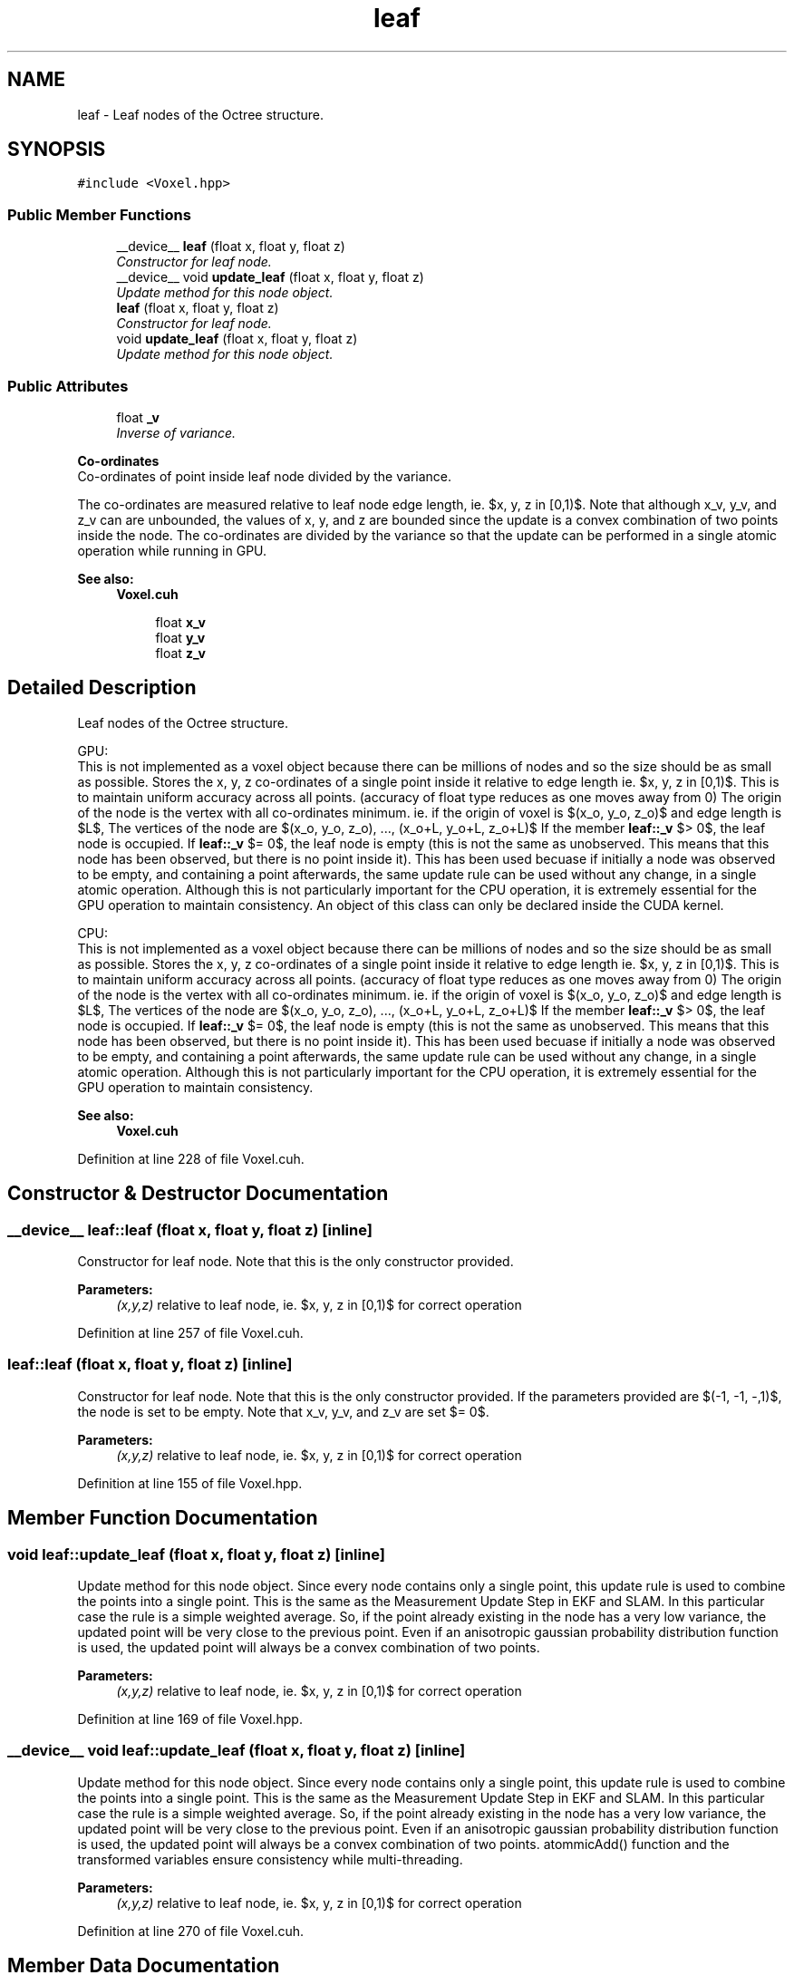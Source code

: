 .TH "leaf" 3 "Thu Aug 8 2019" "Mapping" \" -*- nroff -*-
.ad l
.nh
.SH NAME
leaf \- Leaf nodes of the Octree structure\&.  

.SH SYNOPSIS
.br
.PP
.PP
\fC#include <Voxel\&.hpp>\fP
.SS "Public Member Functions"

.in +1c
.ti -1c
.RI "__device__ \fBleaf\fP (float x, float y, float z)"
.br
.RI "\fIConstructor for leaf node\&. \fP"
.ti -1c
.RI "__device__ void \fBupdate_leaf\fP (float x, float y, float z)"
.br
.RI "\fIUpdate method for this node object\&. \fP"
.ti -1c
.RI "\fBleaf\fP (float x, float y, float z)"
.br
.RI "\fIConstructor for leaf node\&. \fP"
.ti -1c
.RI "void \fBupdate_leaf\fP (float x, float y, float z)"
.br
.RI "\fIUpdate method for this node object\&. \fP"
.in -1c
.SS "Public Attributes"

.in +1c
.ti -1c
.RI "float \fB_v\fP"
.br
.RI "\fIInverse of variance\&. \fP"
.in -1c
.PP
.RI "\fBCo-ordinates\fP"
.br
Co-ordinates of point inside leaf node divided by the variance\&.
.PP
The co-ordinates are measured relative to leaf node edge length, ie\&. $x, y, z \in [0,1)$\&. Note that although x_v, y_v, and z_v can are unbounded, the values of x, y, and z are bounded since the update is a convex combination of two points inside the node\&. The co-ordinates are divided by the variance so that the update can be performed in a single atomic operation while running in GPU\&. 
.PP
\fBSee also:\fP
.RS 4
\fBVoxel\&.cuh\fP 
.RE
.PP

.PP
.in +1c
.in +1c
.ti -1c
.RI "float \fBx_v\fP"
.br
.ti -1c
.RI "float \fBy_v\fP"
.br
.ti -1c
.RI "float \fBz_v\fP"
.br
.in -1c
.in -1c
.SH "Detailed Description"
.PP 
Leaf nodes of the Octree structure\&. 

GPU: 
.br
 This is not implemented as a voxel object because there can be millions of nodes and so the size should be as small as possible\&. Stores the x, y, z co-ordinates of a single point inside it relative to edge length ie\&. $x, y, z \in [0,1)$\&. This is to maintain uniform accuracy across all points\&. (accuracy of float type reduces as one moves away from 0) The origin of the node is the vertex with all co-ordinates minimum\&. ie\&. if the origin of voxel is $(x_o, y_o, z_o)$ and edge length is $L$, The vertices of the node are $\{(x_o, y_o, z_o), ..., (x_o+L, y_o+L, z_o+L)\}$ If the member \fBleaf::_v\fP $> 0$, the leaf node is occupied\&. If \fBleaf::_v\fP $= 0$, the leaf node is empty (this is not the same as unobserved\&. This means that this node has been observed, but there is no point inside it)\&. This has been used becuase if initially a node was observed to be empty, and containing a point afterwards, the same update rule can be used without any change, in a single atomic operation\&. Although this is not particularly important for the CPU operation, it is extremely essential for the GPU operation to maintain consistency\&. An object of this class can only be declared inside the CUDA kernel\&.
.PP
CPU: 
.br
 This is not implemented as a voxel object because there can be millions of nodes and so the size should be as small as possible\&. Stores the x, y, z co-ordinates of a single point inside it relative to edge length ie\&. $x, y, z \in [0,1)$\&. This is to maintain uniform accuracy across all points\&. (accuracy of float type reduces as one moves away from 0) The origin of the node is the vertex with all co-ordinates minimum\&. ie\&. if the origin of voxel is $(x_o, y_o, z_o)$ and edge length is $L$, The vertices of the node are $\{(x_o, y_o, z_o), ..., (x_o+L, y_o+L, z_o+L)\}$ If the member \fBleaf::_v\fP $> 0$, the leaf node is occupied\&. If \fBleaf::_v\fP $= 0$, the leaf node is empty (this is not the same as unobserved\&. This means that this node has been observed, but there is no point inside it)\&. This has been used becuase if initially a node was observed to be empty, and containing a point afterwards, the same update rule can be used without any change, in a single atomic operation\&. Although this is not particularly important for the CPU operation, it is extremely essential for the GPU operation to maintain consistency\&. 
.PP
\fBSee also:\fP
.RS 4
\fBVoxel\&.cuh\fP 
.RE
.PP

.PP
Definition at line 228 of file Voxel\&.cuh\&.
.SH "Constructor & Destructor Documentation"
.PP 
.SS "__device__ leaf::leaf (float x, float y, float z)\fC [inline]\fP"

.PP
Constructor for leaf node\&. Note that this is the only constructor provided\&. 
.PP
\fBParameters:\fP
.RS 4
\fI(x,y,z)\fP relative to leaf node, ie\&. $x, y, z \in [0,1)$ for correct operation 
.RE
.PP

.PP
Definition at line 257 of file Voxel\&.cuh\&.
.SS "leaf::leaf (float x, float y, float z)\fC [inline]\fP"

.PP
Constructor for leaf node\&. Note that this is the only constructor provided\&. If the parameters provided are $(-1, -1, -,1)$, the node is set to be empty\&. Note that x_v, y_v, and z_v are set $= 0$\&. 
.PP
\fBParameters:\fP
.RS 4
\fI(x,y,z)\fP relative to leaf node, ie\&. $x, y, z \in [0,1)$ for correct operation 
.RE
.PP

.PP
Definition at line 155 of file Voxel\&.hpp\&.
.SH "Member Function Documentation"
.PP 
.SS "void leaf::update_leaf (float x, float y, float z)\fC [inline]\fP"

.PP
Update method for this node object\&. Since every node contains only a single point, this update rule is used to combine the points into a single point\&. This is the same as the Measurement Update Step in EKF and SLAM\&. In this particular case the rule is a simple weighted average\&. So, if the point already existing in the node has a very low variance, the updated point will be very close to the previous point\&. Even if an anisotropic gaussian probability distribution function is used, the updated point will always be a convex combination of two points\&. 
.PP
\fBParameters:\fP
.RS 4
\fI(x,y,z)\fP relative to leaf node, ie\&. $x, y, z \in [0,1)$ for correct operation 
.RE
.PP

.PP
Definition at line 169 of file Voxel\&.hpp\&.
.SS "__device__ void leaf::update_leaf (float x, float y, float z)\fC [inline]\fP"

.PP
Update method for this node object\&. Since every node contains only a single point, this update rule is used to combine the points into a single point\&. This is the same as the Measurement Update Step in EKF and SLAM\&. In this particular case the rule is a simple weighted average\&. So, if the point already existing in the node has a very low variance, the updated point will be very close to the previous point\&. Even if an anisotropic gaussian probability distribution function is used, the updated point will always be a convex combination of two points\&. atommicAdd() function and the transformed variables ensure consistency while multi-threading\&. 
.PP
\fBParameters:\fP
.RS 4
\fI(x,y,z)\fP relative to leaf node, ie\&. $x, y, z \in [0,1)$ for correct operation 
.RE
.PP

.PP
Definition at line 270 of file Voxel\&.cuh\&.
.SH "Member Data Documentation"
.PP 
.SS "float leaf::_v"

.PP
Inverse of variance\&. The points are assumed to be distributed as a 3-D uniform gaussian distribution when measured\&. As more points are updated in the node, this variance decreases, ie\&. the certainity of a point existing in the node increases\&. The update rule is the typical update rule of gaussian distribution, same as the one in Measurement Update Step in EKF and SLAM\&. Inverse of variance is stored so that the update can be performed in a single atomic step while running in GPU\&. 
.PP
\fBSee also:\fP
.RS 4
\fBVoxel\&.cuh\fP 
.RE
.PP

.PP
Definition at line 239 of file Voxel\&.cuh\&.
.SS "float leaf::x_v"

.PP
Definition at line 250 of file Voxel\&.cuh\&.
.SS "float leaf::y_v"

.PP
Definition at line 250 of file Voxel\&.cuh\&.
.SS "float leaf::z_v"

.PP
Definition at line 250 of file Voxel\&.cuh\&.

.SH "Author"
.PP 
Generated automatically by Doxygen for Mapping from the source code\&.
